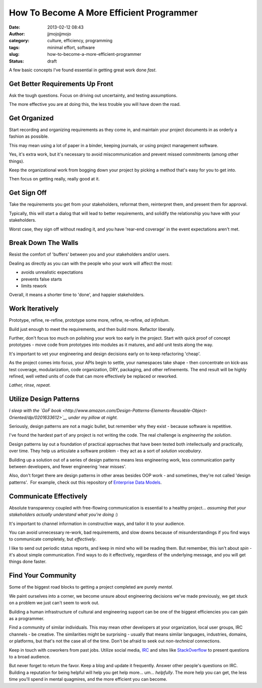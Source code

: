 How To Become A More Efficient Programmer
#########################################
:date: 2013-02-12 08:43
:author: jjmojojjmojo
:category: culture, efficiency, programming
:tags: minimal effort, software
:slug: how-to-become-a-more-efficient-programmer
:status: draft


A few basic concepts I've found essential in getting great work done
*fast*.

Get Better Requirements Up Front
================================

Ask the tough questions. Focus on driving out uncertainty, and testing
assumptions.

The more effective you are at doing this, the less trouble you will have
down the road.


Get Organized
=============

Start recording and organizing requirements as they come in, and
maintain your project documents in as orderly a fashion as possible.

This may mean using a lot of paper in a binder, keeping journals, or
using project management software.

Yes, it's extra work, but it's necessary to avoid miscommunication and
prevent missed commitments (among other things).

Keep the organizational work from bogging down your project by picking a
method that's easy for you to get into.

Then focus on getting really, really good at it.

Get Sign Off
============

Take the requirements you get from your stakeholders, reformat them,
reinterpret them, and present them for approval.

Typically, this will start a dialog that will lead to better
requirements, and solidify the relationship you have with your
stakeholders.

Worst case, they sign off without reading it, and you have 'rear-end
coverage' in the event expectations aren't met.

Break Down The Walls
====================

Resist the comfort of 'buffers' between you and your stakeholders and/or
users.

Dealing as directly as you can with the people who your work will affect
the most:

-  avoids unrealistic expectations
-  prevents false starts
-  limits rework

Overall, it means a shorter time to 'done', and happier stakeholders.


Work Iteratively
================

Prototype, refine, re-refine, prototype some more, refine, re-refine,
*ad infinitum*.

Build just enough to meet the requirements, and then build more.
Refactor liberally.

Further, don't focus too much on polishing your work too early in the
project. Start with quick proof of concept prototypes - move code from
prototypes into modules as it matures, and add unit tests along the way.

It's important to vet your engineering and design decisions early on to
keep refactoring 'cheap'.

As the project comes into focus, your APIs begin to settle, your
namespaces take shape - then concentrate on kick-ass test coverage,
modularization, code organization, DRY, packaging, and other
refinements. The end result will be highly refined, well vetted units of
code that can more effectively be replaced or reworked.

*Lather, rinse, repeat.*

Utilize Design Patterns
=======================

*I sleep with the `GoF
book <http://www.amazon.com/Design-Patterns-Elements-Reusable-Object-Oriented/dp/0201633612>`__
under my pillow at night.*

Seriously, design patterns are not a magic bullet, but remember why they
exist - because software is repetitive.

I've found the hardest part of any project is not writing the code. The
real challenge is *engineering the solution*.

Design patterns lay out a foundation of practical approaches that have
been tested both intellectually and practically, over time. They help us
articulate a software problem - they act as a sort of *solution
vocabulary*.

Building up a solution out of a series of design patterns means less
engineering work, less communication parity between developers, and
fewer engineering 'near misses'.

Also, don't forget there are design patterns in other areas besides OOP
work - and sometimes, they're not called 'design patterns'.  For
example, check out this repository of `Enterprise Data
Models <http://www.databaseanswers.org/data_models/>`__.

Communicate Effectively
=======================

Absolute transparency coupled with free-flowing communication is
essential to a healthy project... *assuming that your stakeholders
actually understand what you're doing* :)

It's important to channel information in constructive ways, and tailor
it to your audience.

You can avoid unnecessary re-work, bad requirements, and slow downs
because of misunderstandings if you find ways to communicate completely,
but *effectively*.

I like to send out periodic status reports, and keep in mind who will be
reading them. But remember, this isn't about *spin* - it's about simple
communication. Find ways to do it effectively, regardless of the
underlying message, and you will get things done faster.

Find Your Community
===================

Some of the biggest road blocks to getting a project completed are
purely *mental*.

We paint ourselves into a corner, we become unsure about engineering
decisions we've made previously, we get stuck on a problem we just can't
seem to work out.

Building a human infrastructure of cultural and engineering support can
be one of the biggest efficiencies you can gain as a programmer.

Find a community of similar individuals. This may mean other developers
at your organization, local user groups, IRC channels - be creative. The
similarities might be surprising - usually that means similar languages,
industries, domains, or platforms, but that's not the case all of the time.
Don't be afraid to seek out *non-technical* connections.

Keep in touch with coworkers from past jobs. Utilize social media,
`IRC <http://freenode.net/>`__ and sites like
`StackOverflow <http://stackoverflow.com/>`__ to present questions to a
broad audience.

But never forget to return the favor. Keep a blog and update it
frequently. Answer other people's questions on IRC. Building a
reputation for being helpful will help you get help more... um...
*helpfully*. The more help you can get, the less time you'll spend in
mental quagmires, and the more efficient you can become.